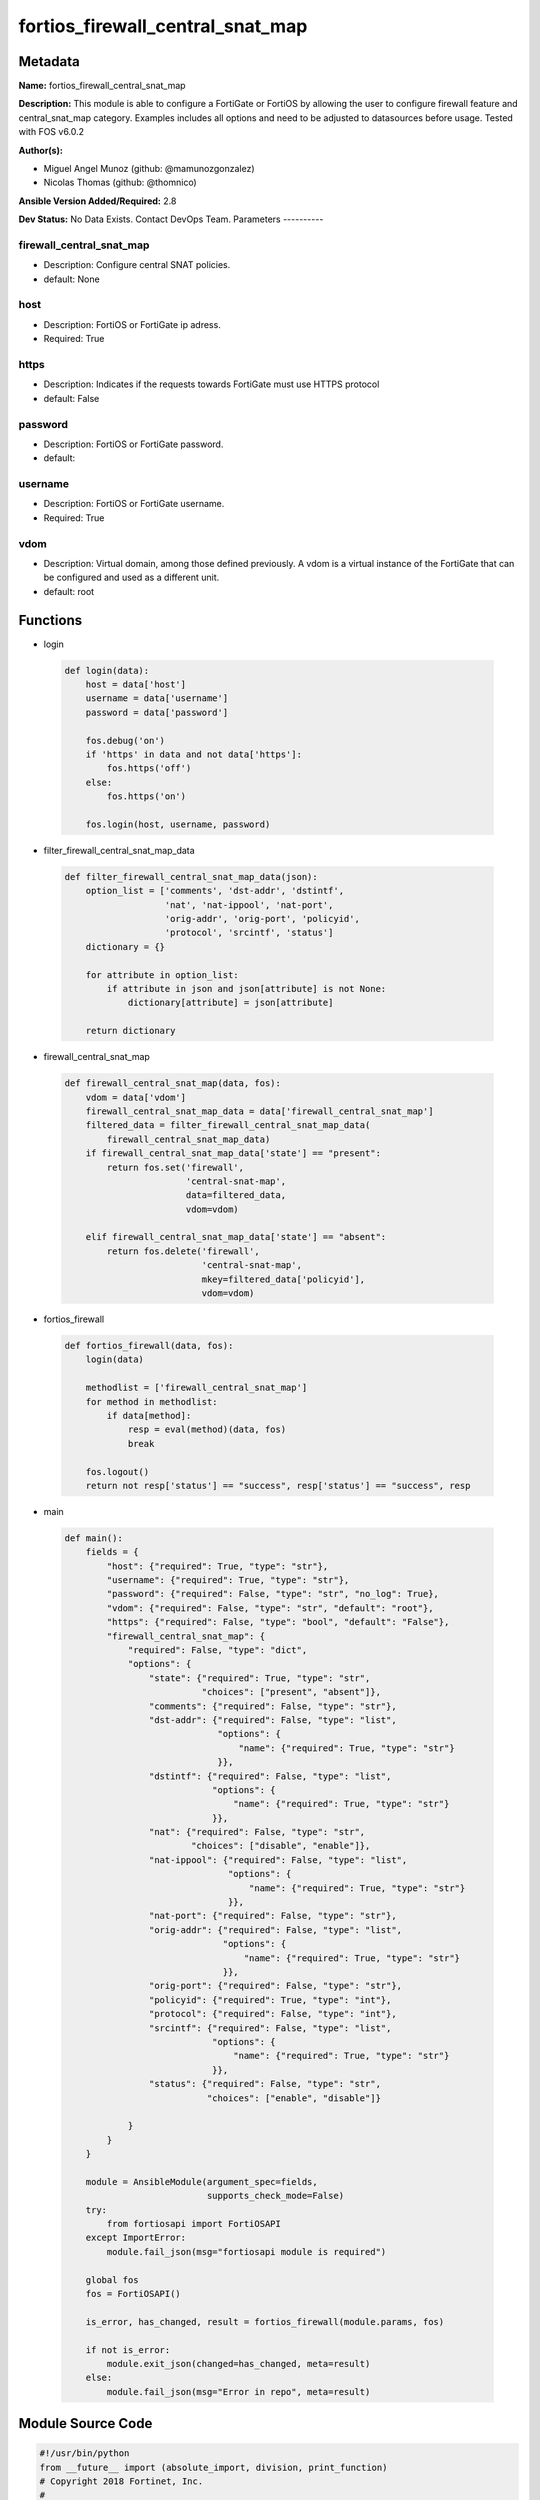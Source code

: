 =================================
fortios_firewall_central_snat_map
=================================


Metadata
--------




**Name:** fortios_firewall_central_snat_map

**Description:** This module is able to configure a FortiGate or FortiOS by allowing the user to configure firewall feature and central_snat_map category. Examples includes all options and need to be adjusted to datasources before usage. Tested with FOS v6.0.2


**Author(s):**

- Miguel Angel Munoz (github: @mamunozgonzalez)

- Nicolas Thomas (github: @thomnico)



**Ansible Version Added/Required:** 2.8

**Dev Status:** No Data Exists. Contact DevOps Team.
Parameters
----------

firewall_central_snat_map
+++++++++++++++++++++++++

- Description: Configure central SNAT policies.



- default: None

host
++++

- Description: FortiOS or FortiGate ip adress.



- Required: True

https
+++++

- Description: Indicates if the requests towards FortiGate must use HTTPS protocol



- default: False

password
++++++++

- Description: FortiOS or FortiGate password.



- default:

username
++++++++

- Description: FortiOS or FortiGate username.



- Required: True

vdom
++++

- Description: Virtual domain, among those defined previously. A vdom is a virtual instance of the FortiGate that can be configured and used as a different unit.



- default: root




Functions
---------




- login

 .. code-block:: python

    def login(data):
        host = data['host']
        username = data['username']
        password = data['password']

        fos.debug('on')
        if 'https' in data and not data['https']:
            fos.https('off')
        else:
            fos.https('on')

        fos.login(host, username, password)



- filter_firewall_central_snat_map_data

 .. code-block:: python

    def filter_firewall_central_snat_map_data(json):
        option_list = ['comments', 'dst-addr', 'dstintf',
                       'nat', 'nat-ippool', 'nat-port',
                       'orig-addr', 'orig-port', 'policyid',
                       'protocol', 'srcintf', 'status']
        dictionary = {}

        for attribute in option_list:
            if attribute in json and json[attribute] is not None:
                dictionary[attribute] = json[attribute]

        return dictionary



- firewall_central_snat_map

 .. code-block:: python

    def firewall_central_snat_map(data, fos):
        vdom = data['vdom']
        firewall_central_snat_map_data = data['firewall_central_snat_map']
        filtered_data = filter_firewall_central_snat_map_data(
            firewall_central_snat_map_data)
        if firewall_central_snat_map_data['state'] == "present":
            return fos.set('firewall',
                           'central-snat-map',
                           data=filtered_data,
                           vdom=vdom)

        elif firewall_central_snat_map_data['state'] == "absent":
            return fos.delete('firewall',
                              'central-snat-map',
                              mkey=filtered_data['policyid'],
                              vdom=vdom)



- fortios_firewall

 .. code-block:: python

    def fortios_firewall(data, fos):
        login(data)

        methodlist = ['firewall_central_snat_map']
        for method in methodlist:
            if data[method]:
                resp = eval(method)(data, fos)
                break

        fos.logout()
        return not resp['status'] == "success", resp['status'] == "success", resp



- main

 .. code-block:: python

    def main():
        fields = {
            "host": {"required": True, "type": "str"},
            "username": {"required": True, "type": "str"},
            "password": {"required": False, "type": "str", "no_log": True},
            "vdom": {"required": False, "type": "str", "default": "root"},
            "https": {"required": False, "type": "bool", "default": "False"},
            "firewall_central_snat_map": {
                "required": False, "type": "dict",
                "options": {
                    "state": {"required": True, "type": "str",
                              "choices": ["present", "absent"]},
                    "comments": {"required": False, "type": "str"},
                    "dst-addr": {"required": False, "type": "list",
                                 "options": {
                                     "name": {"required": True, "type": "str"}
                                 }},
                    "dstintf": {"required": False, "type": "list",
                                "options": {
                                    "name": {"required": True, "type": "str"}
                                }},
                    "nat": {"required": False, "type": "str",
                            "choices": ["disable", "enable"]},
                    "nat-ippool": {"required": False, "type": "list",
                                   "options": {
                                       "name": {"required": True, "type": "str"}
                                   }},
                    "nat-port": {"required": False, "type": "str"},
                    "orig-addr": {"required": False, "type": "list",
                                  "options": {
                                      "name": {"required": True, "type": "str"}
                                  }},
                    "orig-port": {"required": False, "type": "str"},
                    "policyid": {"required": True, "type": "int"},
                    "protocol": {"required": False, "type": "int"},
                    "srcintf": {"required": False, "type": "list",
                                "options": {
                                    "name": {"required": True, "type": "str"}
                                }},
                    "status": {"required": False, "type": "str",
                               "choices": ["enable", "disable"]}

                }
            }
        }

        module = AnsibleModule(argument_spec=fields,
                               supports_check_mode=False)
        try:
            from fortiosapi import FortiOSAPI
        except ImportError:
            module.fail_json(msg="fortiosapi module is required")

        global fos
        fos = FortiOSAPI()

        is_error, has_changed, result = fortios_firewall(module.params, fos)

        if not is_error:
            module.exit_json(changed=has_changed, meta=result)
        else:
            module.fail_json(msg="Error in repo", meta=result)





Module Source Code
------------------

.. code-block:: python

    #!/usr/bin/python
    from __future__ import (absolute_import, division, print_function)
    # Copyright 2018 Fortinet, Inc.
    #
    # This program is free software: you can redistribute it and/or modify
    # it under the terms of the GNU General Public License as published by
    # the Free Software Foundation, either version 3 of the License, or
    # (at your option) any later version.
    #
    # This program is distributed in the hope that it will be useful,
    # but WITHOUT ANY WARRANTY; without even the implied warranty of
    # MERCHANTABILITY or FITNESS FOR A PARTICULAR PURPOSE.  See the
    # GNU General Public License for more details.
    #
    # You should have received a copy of the GNU General Public License
    # along with this program.  If not, see <https://www.gnu.org/licenses/>.
    #
    # the lib use python logging can get it if the following is set in your
    # Ansible config.

    __metaclass__ = type

    ANSIBLE_METADATA = {'status': ['preview'],
                        'supported_by': 'community',
                        'metadata_version': '1.1'}

    DOCUMENTATION = '''
    ---
    module: fortios_firewall_central_snat_map
    short_description: Configure central SNAT policies.
    description:
        - This module is able to configure a FortiGate or FortiOS by
          allowing the user to configure firewall feature and central_snat_map category.
          Examples includes all options and need to be adjusted to datasources before usage.
          Tested with FOS v6.0.2
    version_added: "2.8"
    author:
        - Miguel Angel Munoz (@mamunozgonzalez)
        - Nicolas Thomas (@thomnico)
    notes:
        - Requires fortiosapi library developed by Fortinet
        - Run as a local_action in your playbook
    requirements:
        - fortiosapi>=0.9.8
    options:
        host:
           description:
                - FortiOS or FortiGate ip adress.
           required: true
        username:
            description:
                - FortiOS or FortiGate username.
            required: true
        password:
            description:
                - FortiOS or FortiGate password.
            default: ""
        vdom:
            description:
                - Virtual domain, among those defined previously. A vdom is a
                  virtual instance of the FortiGate that can be configured and
                  used as a different unit.
            default: root
        https:
            description:
                - Indicates if the requests towards FortiGate must use HTTPS
                  protocol
            type: bool
            default: false
        firewall_central_snat_map:
            description:
                - Configure central SNAT policies.
            default: null
            suboptions:
                state:
                    description:
                        - Indicates whether to create or remove the object
                    choices:
                        - present
                        - absent
                comments:
                    description:
                        - Comment.
                dst-addr:
                    description:
                        - Destination address name from available addresses.
                    suboptions:
                        name:
                            description:
                                - Address name. Source firewall.address.name firewall.addrgrp.name.
                            required: true
                dstintf:
                    description:
                        - Destination interface name from available interfaces.
                    suboptions:
                        name:
                            description:
                                - Interface name. Source system.interface.name system.zone.name.
                            required: true
                nat:
                    description:
                        - Enable/disable source NAT.
                    choices:
                        - disable
                        - enable
                nat-ippool:
                    description:
                        - Name of the IP pools to be used to translate addresses from available IP Pools.
                    suboptions:
                        name:
                            description:
                                - IP pool name. Source firewall.ippool.name.
                            required: true
                nat-port:
                    description:
                        - Translated port or port range (0 to 65535).
                orig-addr:
                    description:
                        - Original address.
                    suboptions:
                        name:
                            description:
                                - Address name. Source firewall.address.name firewall.addrgrp.name.
                            required: true
                orig-port:
                    description:
                        - Original TCP port (0 to 65535).
                policyid:
                    description:
                        - Policy ID.
                    required: true
                protocol:
                    description:
                        - Integer value for the protocol type (0 - 255).
                srcintf:
                    description:
                        - Source interface name from available interfaces.
                    suboptions:
                        name:
                            description:
                                - Interface name. Source system.interface.name system.zone.name.
                            required: true
                status:
                    description:
                        - Enable/disable the active status of this policy.
                    choices:
                        - enable
                        - disable
    '''

    EXAMPLES = '''
    - hosts: localhost
      vars:
       host: "192.168.122.40"
       username: "admin"
       password: ""
       vdom: "root"
      tasks:
      - name: Configure central SNAT policies.
        fortios_firewall_central_snat_map:
          host:  "{{ host }}"
          username: "{{ username }}"
          password: "{{ password }}"
          vdom:  "{{ vdom }}"
          firewall_central_snat_map:
            state: "present"
            comments: "<your_own_value>"
            dst-addr:
             -
                name: "default_name_5 (source firewall.address.name firewall.addrgrp.name)"
            dstintf:
             -
                name: "default_name_7 (source system.interface.name system.zone.name)"
            nat: "disable"
            nat-ippool:
             -
                name: "default_name_10 (source firewall.ippool.name)"
            nat-port: "<your_own_value>"
            orig-addr:
             -
                name: "default_name_13 (source firewall.address.name firewall.addrgrp.name)"
            orig-port: "<your_own_value>"
            policyid: "15"
            protocol: "16"
            srcintf:
             -
                name: "default_name_18 (source system.interface.name system.zone.name)"
            status: "enable"
    '''

    RETURN = '''
    build:
      description: Build number of the fortigate image
      returned: always
      type: string
      sample: '1547'
    http_method:
      description: Last method used to provision the content into FortiGate
      returned: always
      type: string
      sample: 'PUT'
    http_status:
      description: Last result given by FortiGate on last operation applied
      returned: always
      type: string
      sample: "200"
    mkey:
      description: Master key (id) used in the last call to FortiGate
      returned: success
      type: string
      sample: "key1"
    name:
      description: Name of the table used to fulfill the request
      returned: always
      type: string
      sample: "urlfilter"
    path:
      description: Path of the table used to fulfill the request
      returned: always
      type: string
      sample: "webfilter"
    revision:
      description: Internal revision number
      returned: always
      type: string
      sample: "17.0.2.10658"
    serial:
      description: Serial number of the unit
      returned: always
      type: string
      sample: "FGVMEVYYQT3AB5352"
    status:
      description: Indication of the operation's result
      returned: always
      type: string
      sample: "success"
    vdom:
      description: Virtual domain used
      returned: always
      type: string
      sample: "root"
    version:
      description: Version of the FortiGate
      returned: always
      type: string
      sample: "v5.6.3"

    '''

    from ansible.module_utils.basic import AnsibleModule

    fos = None


    def login(data):
        host = data['host']
        username = data['username']
        password = data['password']

        fos.debug('on')
        if 'https' in data and not data['https']:
            fos.https('off')
        else:
            fos.https('on')

        fos.login(host, username, password)


    def filter_firewall_central_snat_map_data(json):
        option_list = ['comments', 'dst-addr', 'dstintf',
                       'nat', 'nat-ippool', 'nat-port',
                       'orig-addr', 'orig-port', 'policyid',
                       'protocol', 'srcintf', 'status']
        dictionary = {}

        for attribute in option_list:
            if attribute in json and json[attribute] is not None:
                dictionary[attribute] = json[attribute]

        return dictionary


    def firewall_central_snat_map(data, fos):
        vdom = data['vdom']
        firewall_central_snat_map_data = data['firewall_central_snat_map']
        filtered_data = filter_firewall_central_snat_map_data(
            firewall_central_snat_map_data)
        if firewall_central_snat_map_data['state'] == "present":
            return fos.set('firewall',
                           'central-snat-map',
                           data=filtered_data,
                           vdom=vdom)

        elif firewall_central_snat_map_data['state'] == "absent":
            return fos.delete('firewall',
                              'central-snat-map',
                              mkey=filtered_data['policyid'],
                              vdom=vdom)


    def fortios_firewall(data, fos):
        login(data)

        methodlist = ['firewall_central_snat_map']
        for method in methodlist:
            if data[method]:
                resp = eval(method)(data, fos)
                break

        fos.logout()
        return not resp['status'] == "success", resp['status'] == "success", resp


    def main():
        fields = {
            "host": {"required": True, "type": "str"},
            "username": {"required": True, "type": "str"},
            "password": {"required": False, "type": "str", "no_log": True},
            "vdom": {"required": False, "type": "str", "default": "root"},
            "https": {"required": False, "type": "bool", "default": "False"},
            "firewall_central_snat_map": {
                "required": False, "type": "dict",
                "options": {
                    "state": {"required": True, "type": "str",
                              "choices": ["present", "absent"]},
                    "comments": {"required": False, "type": "str"},
                    "dst-addr": {"required": False, "type": "list",
                                 "options": {
                                     "name": {"required": True, "type": "str"}
                                 }},
                    "dstintf": {"required": False, "type": "list",
                                "options": {
                                    "name": {"required": True, "type": "str"}
                                }},
                    "nat": {"required": False, "type": "str",
                            "choices": ["disable", "enable"]},
                    "nat-ippool": {"required": False, "type": "list",
                                   "options": {
                                       "name": {"required": True, "type": "str"}
                                   }},
                    "nat-port": {"required": False, "type": "str"},
                    "orig-addr": {"required": False, "type": "list",
                                  "options": {
                                      "name": {"required": True, "type": "str"}
                                  }},
                    "orig-port": {"required": False, "type": "str"},
                    "policyid": {"required": True, "type": "int"},
                    "protocol": {"required": False, "type": "int"},
                    "srcintf": {"required": False, "type": "list",
                                "options": {
                                    "name": {"required": True, "type": "str"}
                                }},
                    "status": {"required": False, "type": "str",
                               "choices": ["enable", "disable"]}

                }
            }
        }

        module = AnsibleModule(argument_spec=fields,
                               supports_check_mode=False)
        try:
            from fortiosapi import FortiOSAPI
        except ImportError:
            module.fail_json(msg="fortiosapi module is required")

        global fos
        fos = FortiOSAPI()

        is_error, has_changed, result = fortios_firewall(module.params, fos)

        if not is_error:
            module.exit_json(changed=has_changed, meta=result)
        else:
            module.fail_json(msg="Error in repo", meta=result)


    if __name__ == '__main__':
        main()


